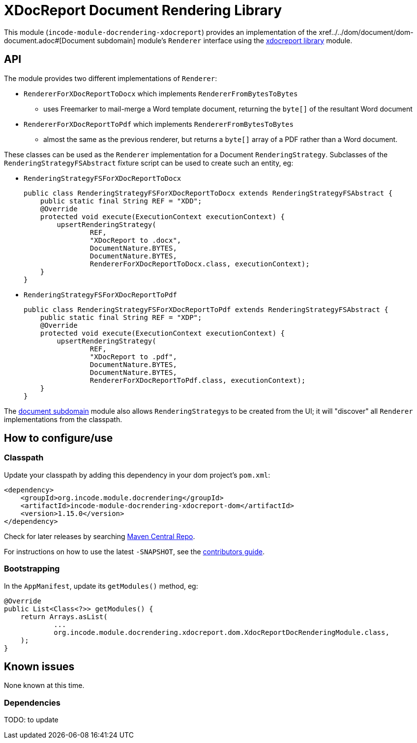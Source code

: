 [[lib-docrendering-xdocreport]]
= XDocReport Document Rendering Library
:_basedir: ../../../
:_imagesdir: images/

This module (`incode-module-docrendering-xdocreport`) provides an implementation of the xref../../dom/document/dom-document.adoc#[Document subdomain] module's `Renderer` interface using the xref:../../lib/xdocreport/lib-xdocreport.adoc#[xdocreport library] module.


== API

The module provides two different implementations of `Renderer`:

* `RendererForXDocReportToDocx` which implements `RendererFromBytesToBytes`

** uses Freemarker to mail-merge a Word template document, returning the `byte[]` of the resultant Word document

* `RendererForXDocReportToPdf` which implements `RendererFromBytesToBytes`

** almost the same as the previous renderer, but returns a `byte[]` array of a PDF rather than a Word document.



These classes can be used as the `Renderer` implementation for a Document `RenderingStrategy`.
Subclasses of the `RenderingStrategyFSAbstract` fixture script can be used to create such an entity, eg:

* `RenderingStrategyFSForXDocReportToDocx` +
+
[source,java]
----
public class RenderingStrategyFSForXDocReportToDocx extends RenderingStrategyFSAbstract {
    public static final String REF = "XDD";
    @Override
    protected void execute(ExecutionContext executionContext) {
        upsertRenderingStrategy(
                REF,
                "XDocReport to .docx",
                DocumentNature.BYTES,
                DocumentNature.BYTES,
                RendererForXDocReportToDocx.class, executionContext);
    }
}
----

* `RenderingStrategyFSForXDocReportToPdf` +
+
[source,java]
----
public class RenderingStrategyFSForXDocReportToPdf extends RenderingStrategyFSAbstract {
    public static final String REF = "XDP";
    @Override
    protected void execute(ExecutionContext executionContext) {
        upsertRenderingStrategy(
                REF,
                "XDocReport to .pdf",
                DocumentNature.BYTES,
                DocumentNature.BYTES,
                RendererForXDocReportToPdf.class, executionContext);
    }
}
----


The xref:../../dom/document/dom-document.adoc#[document subdomain] module also allows ``RenderingStrategy``s to be created from the UI; it will "discover" all `Renderer` implementations from the classpath.




== How to configure/use

=== Classpath

Update your classpath by adding this dependency in your dom project's `pom.xml`:

[source,xml]
----
<dependency>
    <groupId>org.incode.module.docrendering</groupId>
    <artifactId>incode-module-docrendering-xdocreport-dom</artifactId>
    <version>1.15.0</version>
</dependency>
----


Check for later releases by searching http://search.maven.org/#search|ga|1|incode-module-docrendering-xdocreport-dom[Maven Central Repo].

For instructions on how to use the latest `-SNAPSHOT`, see the xref:../../../pages/contributors-guide.adoc#[contributors guide].




=== Bootstrapping

In the `AppManifest`, update its `getModules()` method, eg:

[source,java]
----
@Override
public List<Class<?>> getModules() {
    return Arrays.asList(
            ...
            org.incode.module.docrendering.xdocreport.dom.XdocReportDocRenderingModule.class,
    );
}
----




== Known issues

None known at this time.




=== Dependencies

TODO: to update


